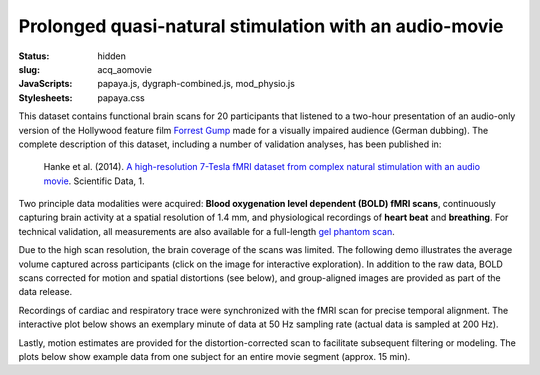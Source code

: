 Prolonged quasi-natural stimulation with an audio-movie
*******************************************************

:status: hidden
:slug: acq_aomovie
:JavaScripts: papaya.js, dygraph-combined.js, mod_physio.js
:Stylesheets: papaya.css

This dataset contains functional brain scans for 20 participants that listened
to a two-hour presentation of an audio-only version of the Hollywood feature
film `Forrest Gump <http://en.wikipedia.org/wiki/Forrest_Gump>`_ made for a
visually impaired audience (German dubbing). The complete description of this
dataset, including a number of validation analyses, has been published in:

  Hanke et al. (2014). `A high-resolution 7-Tesla fMRI dataset from complex
  natural stimulation with an audio movie
  <http://www.nature.com/articles/sdata20143>`_. Scientific Data, 1.

Two principle data modalities were acquired: **Blood oxygenation level
dependent (BOLD) fMRI scans**, continuously capturing brain activity at a
spatial resolution of 1.4 mm, and physiological recordings of **heart beat** and
**breathing**. For technical validation, all measurements are also available for
a full-length `gel phantom scan
<http://www.birncommunity.org/tools-catalog/function-birn-stability-phantom-qa-procedures/>`_.

Due to the high scan resolution, the brain coverage of the scans was limited.
The following demo illustrates the average volume captured across participants
(click on the image for interactive exploration). In addition to the raw data,
BOLD scans corrected for motion and spatial distortions (see below), and
group-aligned images are provided as part of the data release.

.. raw:: html

  <script type="text/javascript">
      var params = [];
      params["worldSpace"] = false;
      params["images"] = ["/data/7Tad_epi_grp_tmpl.nii.gz"];
      params["expandable"] = true;
      params["kioskMode"] = true;
      params["7Tad_epi_grp_tmpl.nii.gz"] = {"min": 400, "max": 4000};
  </script>

  <div class="row">
    <div class="col-md-12">
      <div class="papaya-preview" data-params="params">
        <img class="img-responsive"
             src="/pics/mod_fmri_7Tad_tmpl_viewer_preview.jpg"
             title="Click to load interactive viewer"
             alt="FMRI group template example image"
             onclick="$(this.parentNode).addClass('papaya'); papaya.Container.startPapaya(); this.parentNode.removeChild(this);" />
      </div>
    </div><!-- /.col-md-12 -->
  </div><!-- /.row -->

Recordings of cardiac and respiratory trace were synchronized with the fMRI scan
for precise temporal alignment. The interactive plot below shows an exemplary
minute of data at 50 Hz sampling rate (actual data is sampled at 200 Hz).

.. raw:: html

  <div class="row">
    <div class="col-md-12">
      <button type="button" class="btn btn-default" onclick="showLF()">Show trends</button>
      <button type="button" class="btn btn-default" onclick="showDetail()">Show details</button>
      <span id="physio_legend" style='width:100%;text-align:right'></span>
      <div id="physio_chart" style='margin-top:10px;width:100%;height=300px'></div>
      <div class="dygraph_help">
        <p>Usage: Click and drag on the lower focus chart to move along the
           time axis. Perform temporal data averaging by specifying the length
           of the window (in samples) in the lower left of the plot.</p>
      </div>
    </div><!-- /.col-md-12 -->
  </div><!-- /.row -->

Lastly, motion estimates are provided for the distortion-corrected scan to
facilitate subsequent filtering or modeling. The plots below show example data
from one subject for an entire movie segment (approx. 15 min).

.. raw:: html

  <div class="row">
    <div class="col-md-12">
      <span id="moco_transl_legend" style='width:100%;text-align:right'></span>
      <div id="moco_transl_chart" style='margin-top:10px;width:100%;height=200px'></div>
      <span id="moco_rot_legend" style='width:100%;text-align:right'></span>
      <div id="moco_rot_chart" style='margin-top:10px;width:100%;height=200px'></div>
      <div class="dygraph_help">
        <p>Usage: Click and drag on the lower focus chart to move along the
           time axis. Perform temporal data averaging by specifying the length
           of the window (in samples) in the lower left of the plot.</p>
      </div>
    </div><!-- /.col-md-12 -->
  </div><!-- /.row -->

.. |---| unicode:: U+02014 .. em dash

